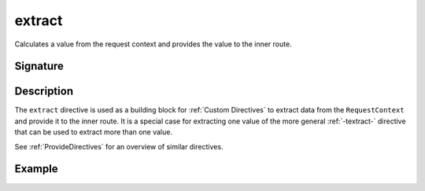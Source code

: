 .. _-extract-:

extract
=======

Calculates a value from the request context and provides the value to the inner route.

Signature
---------

.. includecode2:: /../../akka-http/src/main/scala/akka/http/scaladsl/server/directives/BasicDirectives.scala
   :snippet: extract

Description
-----------

The ``extract`` directive is used as a building block for :ref:`Custom Directives` to extract data from the
``RequestContext`` and provide it to the inner route. It is a special case for extracting one value of the more
general :ref:`-textract-` directive that can be used to extract more than one value.

See :ref:`ProvideDirectives` for an overview of similar directives.

Example
-------

.. includecode2:: ../../../../code/docs/http/scaladsl/server/directives/BasicDirectivesExamplesSpec.scala
   :snippet: 0extract
